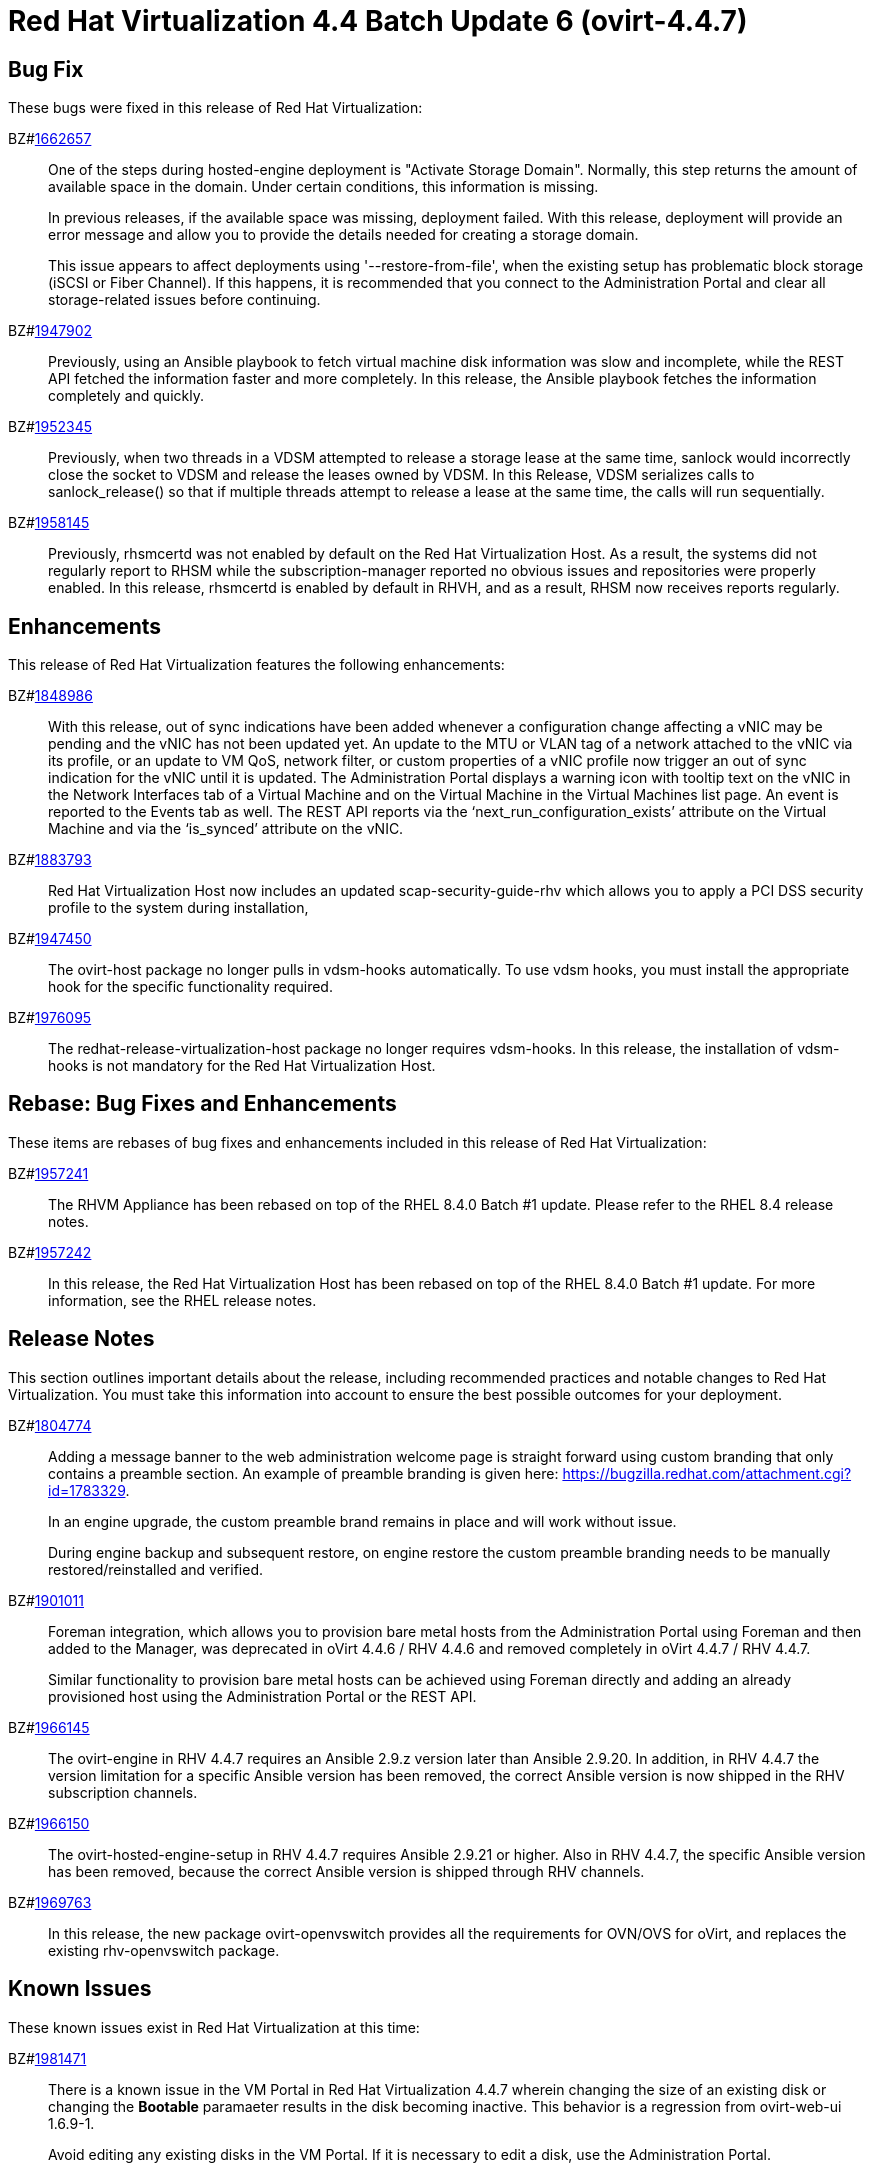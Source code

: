 = Red Hat Virtualization 4.4 Batch Update 6 (ovirt-4.4.7)



== Bug Fix

These bugs were fixed in this release of Red Hat Virtualization:

BZ#link:https://bugzilla.redhat.com/1662657[1662657]::
One of the steps during hosted-engine deployment is "Activate Storage Domain". Normally, this step returns the amount of available space in the domain. Under certain conditions, this information is missing.
+
In previous releases, if the available space was missing, deployment failed. With this release, deployment will provide an error message and allow you to provide the details needed for creating a storage domain.
+
This issue appears to affect deployments using '--restore-from-file', when the existing setup has problematic block storage (iSCSI or Fiber Channel). If this happens, it is  recommended that you connect to the Administration Portal  and clear all storage-related issues before continuing.

BZ#link:https://bugzilla.redhat.com/1947902[1947902]::
Previously, using an Ansible playbook to fetch virtual machine disk information was slow and incomplete, while the REST API fetched the information faster and more completely.
In this release, the Ansible playbook fetches the information completely and quickly.

BZ#link:https://bugzilla.redhat.com/1952345[1952345]::
Previously, when two threads in a VDSM attempted to release a storage lease at the same time, sanlock would incorrectly close the socket to VDSM and release the leases owned by VDSM.
In this Release, VDSM serializes calls to sanlock_release() so that if multiple threads attempt to release a lease at the same time, the calls will run sequentially.

BZ#link:https://bugzilla.redhat.com/1958145[1958145]::
Previously, rhsmcertd was not enabled by default on the Red Hat Virtualization Host. As a result, the systems did not regularly report to RHSM while the subscription-manager reported no obvious issues and repositories were properly enabled.
In this release, rhsmcertd is enabled by default in RHVH, and as a result, RHSM now receives reports regularly.

== Enhancements

This release of Red Hat Virtualization features the following enhancements:

BZ#link:https://bugzilla.redhat.com/1848986[1848986]::
With this release, out of sync indications have been added whenever a configuration change affecting a vNIC may be pending and the vNIC has not been updated yet. An update to the MTU or VLAN tag of a network attached to the vNIC via its profile, or an update to VM QoS, network filter, or custom properties of a vNIC profile now trigger an out of sync indication for the vNIC until it is updated.
The Administration Portal displays a warning icon with tooltip text on the vNIC in the Network Interfaces tab of a Virtual Machine and on the Virtual Machine in the Virtual Machines list page. An event is reported to the Events tab as well.
The REST API reports via the ‘next_run_configuration_exists’ attribute on the Virtual Machine and via the ‘is_synced’ attribute on the vNIC.

BZ#link:https://bugzilla.redhat.com/1883793[1883793]::
Red Hat Virtualization Host now includes an updated scap-security-guide-rhv which allows you to apply a PCI DSS security profile to the system during installation,

BZ#link:https://bugzilla.redhat.com/1947450[1947450]::
The ovirt-host package no longer pulls in vdsm-hooks automatically.
To use vdsm hooks, you must install the appropriate hook for the specific functionality required.

BZ#link:https://bugzilla.redhat.com/1976095[1976095]::
The redhat-release-virtualization-host package no longer requires vdsm-hooks. In this release, the installation of vdsm-hooks is not mandatory for the Red Hat Virtualization Host.

== Rebase: Bug Fixes and Enhancements

These items are rebases of bug fixes and enhancements included in this release of Red Hat Virtualization:

BZ#link:https://bugzilla.redhat.com/1957241[1957241]::
The RHVM Appliance has been rebased on top of the RHEL 8.4.0 Batch #1 update. Please refer to the RHEL 8.4 release notes.

BZ#link:https://bugzilla.redhat.com/1957242[1957242]::
In this release, the Red Hat Virtualization Host has been rebased on top of the RHEL 8.4.0 Batch #1 update. For more information, see the RHEL release notes.

== Release Notes

This section outlines important details about the release, including recommended practices and notable changes to Red Hat Virtualization. You must take this information into account to ensure the best possible outcomes for your deployment.

BZ#link:https://bugzilla.redhat.com/1804774[1804774]::
Adding a message banner to the web administration welcome page is straight forward using custom branding that only contains a preamble section.
An example of preamble branding is given here: https://bugzilla.redhat.com/attachment.cgi?id=1783329.
+
In an engine upgrade, the custom preamble brand remains in place and will work without issue.
+
During engine backup and subsequent restore, on engine restore the custom preamble branding needs to be manually restored/reinstalled and verified.

BZ#link:https://bugzilla.redhat.com/1901011[1901011]::
Foreman integration, which allows you to provision bare metal hosts from the Administration Portal  using Foreman and then added to the Manager, was deprecated in oVirt 4.4.6 / RHV 4.4.6 and removed completely in oVirt 4.4.7 / RHV 4.4.7.
+
Similar functionality to provision bare metal hosts can be achieved using Foreman directly and adding an already provisioned host using the Administration Portal or the REST API.

BZ#link:https://bugzilla.redhat.com/1966145[1966145]::
The ovirt-engine in RHV 4.4.7 requires an Ansible 2.9.z version later than Ansible 2.9.20.
In addition, in RHV 4.4.7 the version limitation for a specific Ansible version has been removed, the correct Ansible version is now shipped in the RHV subscription channels.

BZ#link:https://bugzilla.redhat.com/1966150[1966150]::
The ovirt-hosted-engine-setup in RHV 4.4.7 requires Ansible 2.9.21 or higher. Also in RHV 4.4.7, the specific Ansible version has been removed, because the correct Ansible version is shipped through RHV channels.

BZ#link:https://bugzilla.redhat.com/1969763[1969763]::
In this release, the new package ovirt-openvswitch provides all the requirements for OVN/OVS for oVirt, and replaces the existing rhv-openvswitch package.

== Known Issues

These known issues exist in Red Hat Virtualization at this time:

BZ#link:https://bugzilla.redhat.com/1981471[1981471]::
There is a known issue in the VM Portal in Red Hat Virtualization 4.4.7 wherein changing the size of an existing disk or changing the *Bootable* paramaeter results in the disk becoming inactive. This behavior is a regression from ovirt-web-ui 1.6.9-1.
+
Avoid editing any existing disks in the VM Portal. If it is necessary to edit a disk, use the Administration Portal.

== Deprecated Functionality

The items in this section are either no longer supported, or will no longer be supported in a future release.

BZ#link:https://bugzilla.redhat.com/1896359[1896359]::
The column name threads_per_core in the Red hat Virtualization manager Dashboard is being deprecated, and will be removed in a future release.
In version 4.4.7.2 the column name for threads_per_core will be changed to number_of_threads.
In the Data Warehouse, the old name will be retained as an additional alias, resulting in 2 columns providing the same data: number_of_threads and threads_per_core, and threads_per_core will be removed in a future version.

BZ#link:https://bugzilla.redhat.com/1961520[1961520]::
Using Cockpit to install the self-hosted engine is deprecated. Support for this installation method will be removed in a later release.

== Removed Functionality

BZ#link:https://bugzilla.redhat.com/1947944[1947944]::
Previously, VDSM hooks were installed by default, as a dependency, when installing a RHEL host or a RHV-H host. Starting with Red Hat Virtualization 4.4.7, VDSM hooks are not installed by default.
You can manually install VDSM hooks as needed.
Additional resources:
* Bug 1947450 "ovirt-host shouldn't have hard dependency on vdsm hooks"
* "Installing a VDSM hook" in the RHV Administration Guide
